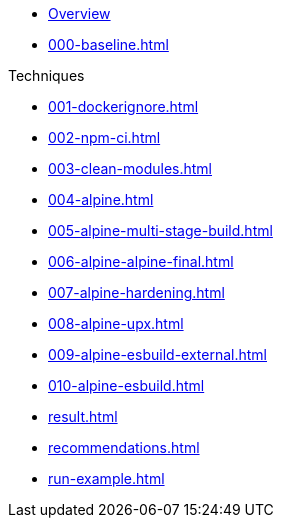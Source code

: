 // SPDX-FileCopyrightText: © 2025 Sebastian Davids <sdavids@gmx.de>
// SPDX-License-Identifier: Apache-2.0

// https://docs.antora.org/antora/latest/navigation/files-and-lists/

* xref:index.adoc[Overview]
* xref:000-baseline.adoc[]

.Techniques
* xref:001-dockerignore.adoc[]
* xref:002-npm-ci.adoc[]
* xref:003-clean-modules.adoc[]
* xref:004-alpine.adoc[]
* xref:005-alpine-multi-stage-build.adoc[]
* xref:006-alpine-alpine-final.adoc[]
* xref:007-alpine-hardening.adoc[]
* xref:008-alpine-upx.adoc[]
* xref:009-alpine-esbuild-external.adoc[]
* xref:010-alpine-esbuild.adoc[]

//-

* xref:result.adoc[]
* xref:recommendations.adoc[]

//-

* xref:run-example.adoc[]
